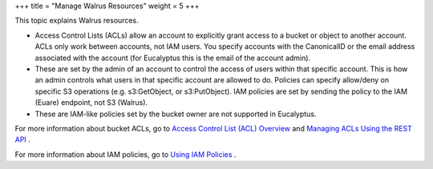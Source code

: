 +++
title = "Manage Walrus Resources"
weight = 5
+++

..  _managing_resources_walrus:

This topic explains Walrus resources.

* Access Control Lists (ACLs) allow an account to explicitly grant access to a bucket or object to another account. ACLs only work between accounts, not IAM users. You specify accounts with the CanonicalID or the email address associated with the account (for Eucalyptus this is the email of the account admin). 

* These are set by the admin of an account to control the access of users within that specific account. This is how an admin controls what users in that specific account are allowed to do. Policies can specify allow/deny on specific S3 operations (e.g. s3:GetObject, or s3:PutObject). IAM policies are set by sending the policy to the IAM (Euare) endpoint, not S3 (Walrus). 

* These are IAM-like policies set by the bucket owner are not supported in Eucalyptus. 

For more information about bucket ACLs, go to `Access Control List (ACL) Overview <http://docs.aws.amazon.com/AmazonS3/latest/dev/ACLOverview.html>`_ and `Managing ACLs Using the REST API <http://docs.aws.amazon.com/AmazonS3/latest/dev/acl-using-rest-api.html>`_ . 

For more information about IAM policies, go to `Using IAM Policies <http://docs.aws.amazon.com/AmazonS3/latest/dev/UsingIAMPolicies.html>`_ . 

